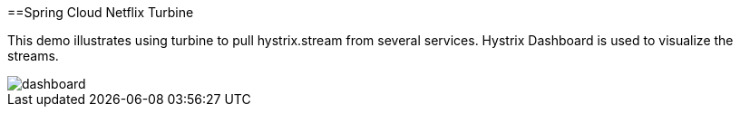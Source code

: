 ==Spring Cloud Netflix Turbine

This demo illustrates using turbine to pull hystrix.stream from several services. Hystrix Dashboard is used to visualize the streams.

image::dashboard.png[]
